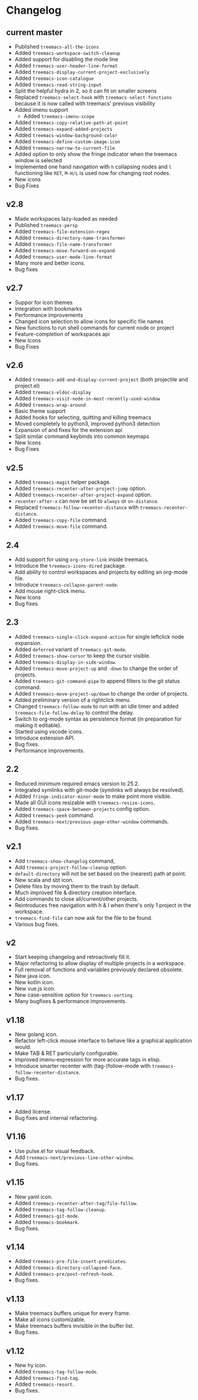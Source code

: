 # -*- fill-column: 100 -*-
#+STARTUP: content

* Changelog
** current master
- Published ~treemacs-all-the-icons~
- Added ~treemacs-workspace-switch-cleanup~
- Added support for disabling the mode line
- Added ~treemacs-user-header-line-format~
- Added ~treemacs-display-current-project-exclusively~
- Added ~treemacs-icon-catalogue~
- Added ~treemacs-read-string-input~
- Split the helpful hydra in 2, so it can fit on smaller screens
- Replaced ~treemacs-select-hook~ with ~treemacs-select-functions~ because it is
  now called with treemacs' previous visibility
- Added imenu support
   + Added ~treemacs-imenu-scope~
- Added ~treemacs-copy-relative-path-at-point~
- Added ~treemacs-expand-added-projects~
- Added ~treemacs-window-background-color~
- Added ~treemacs-define-custom-image-icon~
- Added ~treemacs-narrow-to-current-file~
- Added option to only show the fringe indicator when the treemacs window is
  selected
- Implemented one hand navigation with ~h~ collapsing nodes and ~l~ functioning like ~RET~, ~M-H/L~
  is used now for changing root nodes.
- New icons
- Bug Fixes
** v2.8
 - Made workspaces lazy-loaded as needed
 - Published ~treemacs-persp~
 - Added ~treemacs-file-extension-regex~
 - Added ~treemacs-directory-name-transformer~
 - Added ~treemacs-file-name-transformer~
 - Added ~treemacs-move-forward-on-expand~
 - Added ~treemacs-user-mode-line-format~
 - Many more and better icons.
 - Bug fixes
** v2.7
 - Suppor for icon themes
 - Integration with bookmarks
 - Performance improvements
 - Changed icon selection to allow icons for specific file names
 - New functions to run shell commands for current node or project
 - Feature-completion of workspaces api
 - New Icons
 - Bug Fixes
** v2.6
 - Added ~treemacs-add-and-display-current-project~ (both projectile and project.el)
 - Added ~treemacs-eldoc-display~
 - Added ~treemacs-visit-node-in-most-recently-used-window~
 - Added ~treemacs-wrap-around~
 - Basic theme support
 - Added hooks for selecting, quitting and killing treemacs
 - Moved completely to python3, improved python3 detection
 - Expansion of and fixes for the extension api
 - Split similar command keybinds into common keymaps
 - New Icons
 - Bug Fixes
** v2.5
 - Added ~treemacs-magit~ helper package.
 - Added ~treemacs-recenter-after-project-jump~ option.
 - Added ~treemacs-recenter-after-project-expand~ option.
 - ~recenter-after-x~ can now be set to ~always~ or ~on-distance~.
 - Replaced ~treemacs-follow-recenter-distance~ with ~treemacs-recenter-distance~.
 - Added ~treemacs-copy-file~ command.
 - Added ~treemacs-move-file~ command.
** 2.4
 - Add support for using ~org-store-link~ inside treemacs.
 - Introduce the ~treemacs-icons-dired~ package.
 - Add ability to control workspaces and projects by editing an org-mode file.
 - Introduce ~treemacs-collapse-parent-node~.
 - Add mouse right-click menu.
 - New Icons
 - Bug fixes
** 2.3
 - Added ~treemacs-single-click-expand-action~ for single leftclick node expansion.
 - Added ~deferred~ variant of ~treemacs-git-mode~.
 - Added ~treemacs-show-cursor~ to keep the cursor visible.
 - Added ~treemacs-display-in-side-window~.
 - Added ~treemacs-move-project-up~ and ~-down~ to change the order of projects.
 - Added ~treemacs-git-command-pipe~ to append filters to the git status command.
 - Added ~treemacs-move-project-up/down~ to change the order of projects.
 - Added preliminary version of a rightclick menu.
 - Changed ~treemacs-follow-mode~ to run with an idle timer and added ~treemacs-file-follow-delay~
   to control the delay.
 - Switch to org-mode syntax as persistence format (in preparation for making it editable).
 - Started using vscode icons.
 - Introduce extension API.
 - Bug fixes.
 - Performance improvements.
** 2.2
 - Reduced minimum required emacs version to 25.2.
 - Integrated symlinks with git-mode (symlinks will always be resolved).
 - Added ~fringe-indicator-minor-mode~ to make point more visible.
 - Made all GUI icons resizable with ~treemacs-resize-icons~.
 - Added ~treemacs-space-between-projects~ config option.
 - Added ~treemacs-peek~ command.
 - Added ~treemacs-next/previous-page-other-window~ commands.
 - Bug fixes.
** v2.1
 - Add ~treemacs-show-changelog~ command,
 - Add ~treemacs-project-follow-cleanup~ option.
 - ~default-directory~ will not be set based on the (nearest) path at point.
 - New scala and sbt icon.
 - Delete files by moving them to the trash by default.
 - Much improved file & directory creation interface.
 - Add commands to close all/current/other projects.
 - Reintroduces free navigation with h & l when there's only 1 project in the workspace.
 - ~treemacs-find-file~ can now ask for the file to be found.
 - Various bug fixes.
** v2
 * Start keeping changelog and retroactively fill it.
 * Major refactoring to allow display of multiple projects in a workspace.
 * Full removal of functions and variables previously declared obsolete.
 * New java icon.
 * New kotlin icon.
 * New vue.js icon.
 * New case-sensitive option for ~treemacs-sorting~.
 * Many bugfixes & performance improvements.
** v1.18
 - New golang icon.
 - Refactor left-click mouse interface to behave like a graphical application would.
 - Make TAB & RET particularly configurable.
 - Improved imenu-expression for more accurate tags in elisp.
 - Introduce smarter recenter with (tag-)follow-mode with ~treemacs-follow-recenter-distance~.
 - Bug fixes.
** v1.17
 - Added license.
 - Bug fixes and internal refactoring.
** V1.16
 - Use pulse.el for visual feedback.
 - Add ~treemacs-next/previous-line-other-window~.
 - Bug fixes.
** v1.15
 - New yaml icon.
 - Added ~treemacs-recenter-after-tag/file-follow~.
 - Added ~treemacs-tag-follow-cleanup~.
 - Added ~treemacs-git-mode~.
 - Added ~treemacs-bookmark~.
 - Bug fixes.
** v1.14
 - Added ~treemacs-pre-file-insert-predicates~.
 - Added ~treemacs-directory-collapsed-face~.
 - Added ~treemacs-pre/post-refresh-hook~.
 - Bug fixes.
** v1.13
 - Make treemacs buffers unique for every frame.
 - Make all icons customizable.
 - Make treemacs buffers invisible in the buffer list.
 - Bug fixes.
** v1.12
 - New hy icon.
 - Added ~treemacs-tag-follow-mode~.
 - Added ~treemacs-find-tag~.
 - Added ~treemacs-resort~.
 - Bug fixes.
